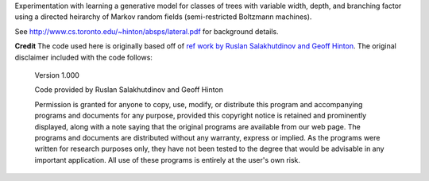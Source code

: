Experimentation with learning a generative model for classes of
trees with variable width, depth, and branching factor using a
directed heirarchy of Markov random fields (semi-restricted
Boltzmann machines).

See http://www.cs.toronto.edu/~hinton/absps/lateral.pdf for
background details.

**Credit**
The code used here is originally based off of `ref work by Ruslan
Salakhutdinov and Geoff Hinton
<http://www.cs.toronto.edu/~hinton/MatlabForSciencePaper.html>`_. The
original disclaimer included with the code follows:

    Version 1.000

    Code provided by Ruslan Salakhutdinov and Geoff Hinton

    Permission is granted for anyone to copy, use, modify, or distribute this
    program and accompanying programs and documents for any purpose, provided
    this copyright notice is retained and prominently displayed, along with
    a note saying that the original programs are available from our
    web page.
    The programs and documents are distributed without any warranty, express or
    implied.  As the programs were written for research purposes only, they
    have not been tested to the degree that would be advisable in any important
    application.  All use of these programs is entirely at the user's own risk.
